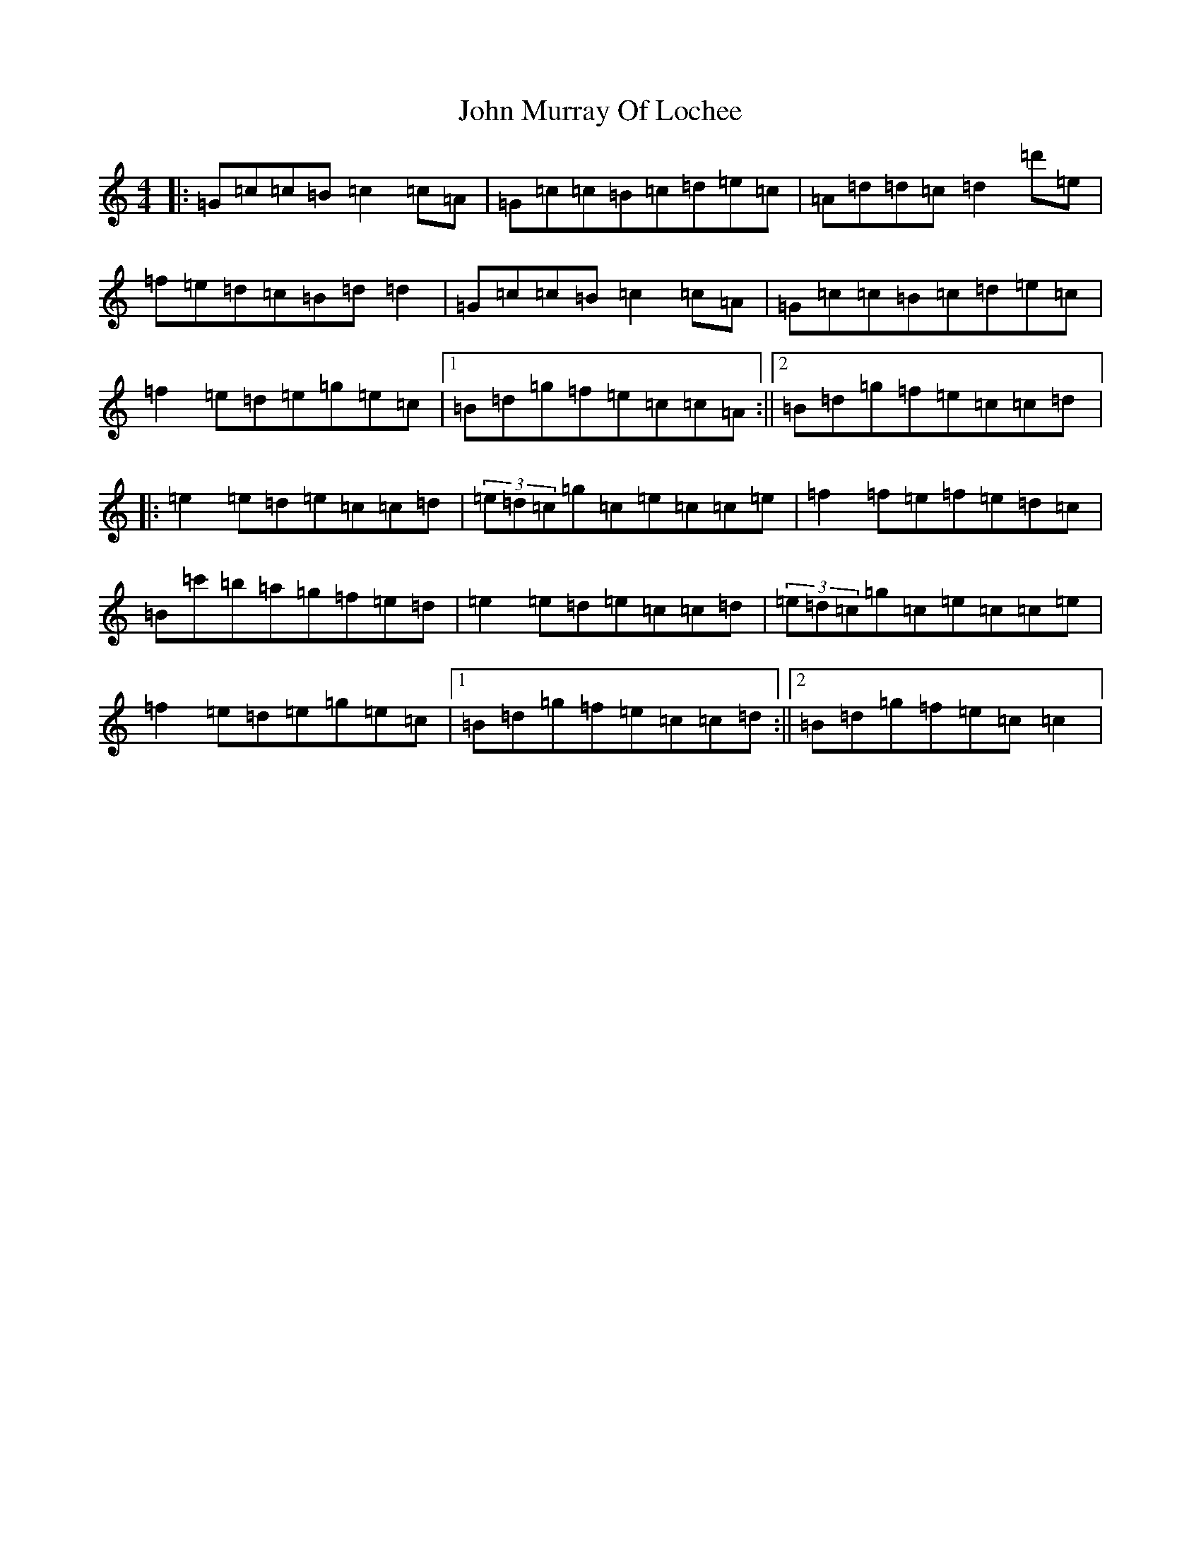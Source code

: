 X: 10818
T: John Murray Of Lochee
S: https://thesession.org/tunes/4324#setting4324
Z: A Major
R: reel
M:4/4
L:1/8
K: C Major
|:=G=c=c=B=c2=c=A|=G=c=c=B=c=d=e=c|=A=d=d=c=d2=d'=e|=f=e=d=c=B=d=d2|=G=c=c=B=c2=c=A|=G=c=c=B=c=d=e=c|=f2=e=d=e=g=e=c|1=B=d=g=f=e=c=c=A:||2=B=d=g=f=e=c=c=d|:=e2=e=d=e=c=c=d|(3=e=d=c=g=c=e=c=c=e|=f2=f=e=f=e=d=c|=B=c'=b=a=g=f=e=d|=e2=e=d=e=c=c=d|(3=e=d=c=g=c=e=c=c=e|=f2=e=d=e=g=e=c|1=B=d=g=f=e=c=c=d:||2=B=d=g=f=e=c=c2|